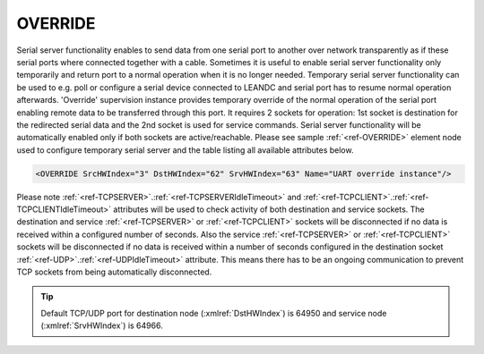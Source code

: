 
.. _ref-OVERRIDE:

OVERRIDE
^^^^^^^^

Serial server functionality enables to send data from one serial port to another over network
transparently as if these serial ports where connected together with a cable. Sometimes it is
useful to enable serial server functionality only temporarily and return port to a normal operation when it is no
longer needed. Temporary serial server functionality can be used to e.g. poll or configure a serial device connected to LEANDC
and serial port has to resume normal operation afterwards. 'Override' supervision instance provides temporary override of the normal 
operation of the serial port enabling remote data to be transferred through this port. It requires 2 sockets for operation: 1st socket is 
destination for the redirected serial data and the 2nd socket is used for service commands. Serial server
functionality will be automatically enabled only if both sockets are active/reachable. 
Please see sample :ref:`<ref-OVERRIDE>` element node used to configure temporary serial server and 
the table listing all available attributes below.

.. code-block:: none

   <OVERRIDE SrcHWIndex="3" DstHWIndex="62" SrvHWIndex="63" Name="UART override instance"/>

.. _ref-OVERRIDEAttributes:

.. field-list-table:: Leandc OVERRIDE node
   :class: table table-condensed table-bordered longtable
   :spec: |C{0.20}|C{0.25}|S{0.55}|
   :header-rows: 1

   * :attr,10: Attribute
     :val,15:  Values or range
     :desc,75: Description

   * :attr:     :xmlref:`SrcHWIndex`
     :val:      1...254
     :desc:     Index of the :ref:`<ref-UART>` node to be temporarily overridden. Data received through this UART will be temporarily redirected to a destination hardware node and data received from a destination hardware node will be temporarily redirected to this UART.

   * :attr:     :xmlref:`DstHWIndex`
     :val:      1...254
     :desc:     Destination index of the hardware node to temporarily redirect the UART data. Any of :ref:`<ref-TCPSERVER>`; :ref:`<ref-TCPCLIENT>` or :ref:`<ref-UDP>` nodes can be used as destination. Data received from a destination hardware node will be temporarily redirected to source UART.

   * :attr:     :xmlref:`SrvHWIndex`
     :val:      1...254
     :desc:     Index of the hardware node for receiving service commands. Any of :ref:`<ref-TCPSERVER>` or :ref:`<ref-TCPCLIENT>` nodes can be used as long as the hardware node is not linked to a communication protocol instance.

.. include-file:: sections/Include/Name_wodef.rstinc ""

Please note :ref:`<ref-TCPSERVER>`.\ :ref:`<ref-TCPSERVERIdleTimeout>` \ and :ref:`<ref-TCPCLIENT>`.\ :ref:`<ref-TCPCLIENTIdleTimeout>` \ attributes will be used to check activity of 
both destination and service sockets. The destination and service :ref:`<ref-TCPSERVER>` or :ref:`<ref-TCPCLIENT>` sockets will be 
disconnected if no data is received within a configured number of seconds. Also the service :ref:`<ref-TCPSERVER>` or 
:ref:`<ref-TCPCLIENT>` sockets will be disconnected if no data is received within a number of seconds configured in the 
destination socket :ref:`<ref-UDP>`.\ :ref:`<ref-UDPIdleTimeout>` \ attribute. This means there has to be an ongoing communication to prevent 
TCP sockets from being automatically disconnected.


.. tip:: Default TCP/UDP port for destination node (:xmlref:`DstHWIndex`) is 64950 and service node (:xmlref:`SrvHWIndex`) is 64966.
